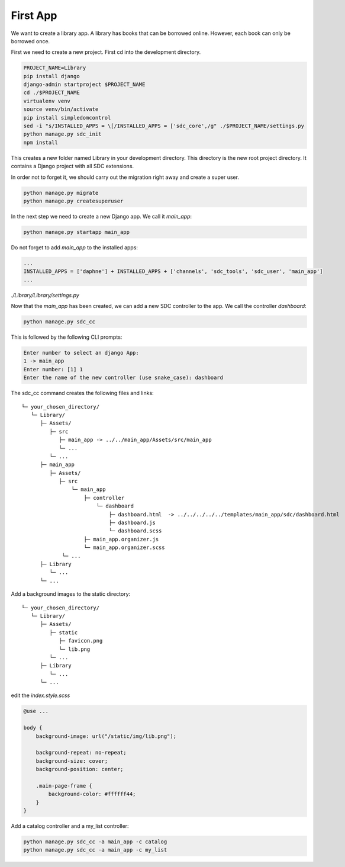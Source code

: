 First App
=========

We want to create a library app.
A library has books that can be borrowed online. However, each book can only be borrowed once.

First we need to create a new project. First cd into the development directory.

.. code-block:: sh

    PROJECT_NAME=Library
    pip install django
    django-admin startproject $PROJECT_NAME
    cd ./$PROJECT_NAME
    virtualenv venv
    source venv/bin/activate
    pip install simpledomcontrol
    sed -i "s/INSTALLED_APPS = \[/INSTALLED_APPS = ['sdc_core',/g" ./$PROJECT_NAME/settings.py
    python manage.py sdc_init
    npm install

This creates a new folder named Library in your development directory. This directory is the new root project directory. It contains a Django project with all SDC extensions.

In order not to forget it, we should carry out the migration right away and create a super user.

.. code-block:: sh

    python manage.py migrate
    python manage.py createsuperuser

In the next step we need to create a new Django app. We call it *main_app*:

.. code-block:: sh

    python manage.py startapp main_app

Do not forget to add *main_app* to the installed apps:

.. code-block:: python

    ...
    INSTALLED_APPS = ['daphne'] + INSTALLED_APPS + ['channels', 'sdc_tools', 'sdc_user', 'main_app']
    ...

*./Library/Library/settings.py*

Now that the *main_app* has been created, we can add a new SDC controller to the app. We call the controller *dashboard*:

.. code-block:: sh

    python manage.py sdc_cc

This is followed by the following CLI prompts:

.. code-block:: sh

    Enter number to select an django App:
    1 -> main_app
    Enter number: [1] 1
    Enter the name of the new controller (use snake_case): dashboard

The sdc_cc command creates the following files and links:

::

    └─ your_chosen_directory/
       └─ Library/
          ├─ Assets/
             ├─ src
                ├─ main_app -> ../../main_app/Assets/src/main_app
                └─ ...
             └─ ...
          ├─ main_app
             ├─ Assets/
                ├─ src
                    └─ main_app
                        ├─ controller
                            └─ dashboard
                                ├─ dashboard.html  -> ../../../../../templates/main_app/sdc/dashboard.html
                                ├─ dashboard.js
                                └─ dashboard.scss
                        ├─ main_app.organizer.js
                        └─ main_app.organizer.scss
                 └─ ...
          ├─ Library
             └─ ...
          └─ ...


Add a background images to the static directory:

::

    └─ your_chosen_directory/
       └─ Library/
          ├─ Assets/
             ├─ static
                ├─ favicon.png
                └─ lib.png
             └─ ...
          ├─ Library
             └─ ...
          └─ ...

edit the *index.style.scss*

.. code-block:: scss

    @use ...

    body {
        background-image: url("/static/img/lib.png");

        background-repeat: no-repeat;
        background-size: cover;
        background-position: center;

        .main-page-frame {
            background-color: #ffffff44;
        }
    }


Add a catalog controller and a my_list controller:

.. code-block:: sh

    python manage.py sdc_cc -a main_app -c catalog
    python manage.py sdc_cc -a main_app -c my_list
